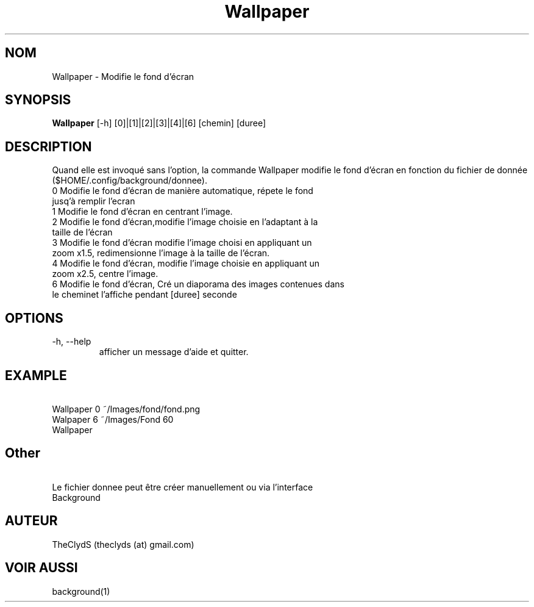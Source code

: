 .TH Wallpaper 1  "29 septembre, 2016" "VERSION: 0.1a" "MODIFIE LE FOND D'ECRAN"
.SH NOM
Wallpaper \- Modifie le fond d'écran
.SH SYNOPSIS
.B Wallpaper
[\-h]
[0]|[1]|[2]|[3]|[4]|[6] [chemin] [duree]
.SH DESCRIPTION
Quand elle est invoqué sans l'option, la commande Wallpaper modifie le fond d'écran en fonction du fichier de donnée ($HOME/.config/background/donnee).
.TP
\  0 Modifie le fond d'écran de manière automatique, répete le fond jusq'à remplir l'ecran
.TP
\  1 Modifie le fond d'écran en centrant l'image.
.TP
\  2 Modifie le fond d'écran,modifie l'image choisie en l'adaptant à la taille de l'écran
.TP
\  3 Modifie le fond d'écran modifie l'image choisi en appliquant un zoom  x1.5, redimensionne l'image à la taille de l'écran.
.TP
\  4 Modifie le fond d'écran, modifie l'image choisie en appliquant un zoom x2.5, centre l'image.
.TP
\  6 Modifie le fond d'écran, Cré un diaporama des images contenues dans le cheminet l'affiche pendant [duree] seconde
.SH OPTIONS
.TP
\-h, \-\-help
afficher un message d'aide et quitter.
.SH EXAMPLE
.TP
\  Wallpaper 0 ~/Images/fond/fond.png
.TP
\  Walpaper 6 ~/Images/Fond 60
.TP
\  Wallpaper
.SH Other
.TP
\  Le fichier donnee peut être créer manuellement ou via l'interface Background
.SH AUTEUR
TheClydS (theclyds (at) gmail.com)
.SH VOIR AUSSI
background(1)

